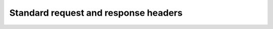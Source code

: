 ..  _Common headers:
..  _standard headers:

Standard request and response headers
==========================================

..  get:: /api/
     :noindex:

    :reqheader Authorization:
        The **string** value ``OAuth2 <token>`` where ``<token>`` is the :term:`access token` for the request.

    :reqheader Accept:
        This header should be set to a value appropriate to the type of data accepted by client. If not specified, default will be ``application/json``

    :resheader Content-Type:
        This header should be set to a value appropriate to the type of data being included in the response. For
        example, when responding to a request with JSON-encoded data in the response body, the
        :http:header:`Content-Type` header should be set to ``application/json``.